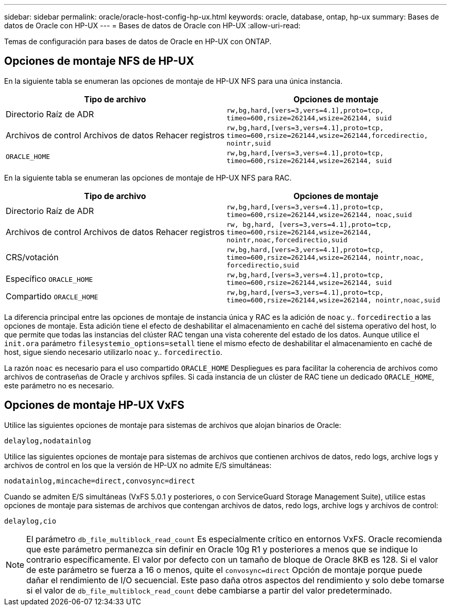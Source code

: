---
sidebar: sidebar 
permalink: oracle/oracle-host-config-hp-ux.html 
keywords: oracle, database, ontap, hp-ux 
summary: Bases de datos de Oracle con HP-UX 
---
= Bases de datos de Oracle con HP-UX
:allow-uri-read: 


[role="lead"]
Temas de configuración para bases de datos de Oracle en HP-UX con ONTAP.



== Opciones de montaje NFS de HP-UX

En la siguiente tabla se enumeran las opciones de montaje de HP-UX NFS para una única instancia.

|===
| Tipo de archivo | Opciones de montaje 


| Directorio Raíz de ADR | `rw,bg,hard,[vers=3,vers=4.1],proto=tcp,
timeo=600,rsize=262144,wsize=262144,
suid` 


| Archivos de control
Archivos de datos
Rehacer registros | `rw,bg,hard,[vers=3,vers=4.1],proto=tcp,
timeo=600,rsize=262144,wsize=262144,forcedirectio, nointr,suid` 


| `ORACLE_HOME` | `rw,bg,hard,[vers=3,vers=4.1],proto=tcp,
timeo=600,rsize=262144,wsize=262144,
suid` 
|===
En la siguiente tabla se enumeran las opciones de montaje de HP-UX NFS para RAC.

|===
| Tipo de archivo | Opciones de montaje 


| Directorio Raíz de ADR | `rw,bg,hard,[vers=3,vers=4.1],proto=tcp,
timeo=600,rsize=262144,wsize=262144,
noac,suid` 


| Archivos de control
Archivos de datos
Rehacer registros | `rw, bg,hard, [vers=3,vers=4.1],proto=tcp,
timeo=600,rsize=262144,wsize=262144,
nointr,noac,forcedirectio,suid` 


| CRS/votación | `rw,bg,hard,[vers=3,vers=4.1],proto=tcp,
timeo=600,rsize=262144,wsize=262144,
nointr,noac,
forcedirectio,suid` 


| Específico `ORACLE_HOME` | `rw,bg,hard,[vers=3,vers=4.1],proto=tcp,
timeo=600,rsize=262144,wsize=262144,
suid` 


| Compartido `ORACLE_HOME` | `rw,bg,hard,[vers=3,vers=4.1],proto=tcp,
timeo=600,rsize=262144,wsize=262144,
nointr,noac,suid` 
|===
La diferencia principal entre las opciones de montaje de instancia única y RAC es la adición de `noac` y.. `forcedirectio` a las opciones de montaje. Esta adición tiene el efecto de deshabilitar el almacenamiento en caché del sistema operativo del host, lo que permite que todas las instancias del clúster RAC tengan una vista coherente del estado de los datos. Aunque utilice el `init.ora` parámetro `filesystemio_options=setall` tiene el mismo efecto de deshabilitar el almacenamiento en caché de host, sigue siendo necesario utilizarlo `noac` y.. `forcedirectio`.

La razón `noac` es necesario para el uso compartido `ORACLE_HOME` Despliegues es para facilitar la coherencia de archivos como archivos de contraseñas de Oracle y archivos spfiles. Si cada instancia de un clúster de RAC tiene un dedicado `ORACLE_HOME`, este parámetro no es necesario.



== Opciones de montaje HP-UX VxFS

Utilice las siguientes opciones de montaje para sistemas de archivos que alojan binarios de Oracle:

....
delaylog,nodatainlog
....
Utilice las siguientes opciones de montaje para sistemas de archivos que contienen archivos de datos, redo logs, archive logs y archivos de control en los que la versión de HP-UX no admite E/S simultáneas:

....
nodatainlog,mincache=direct,convosync=direct
....
Cuando se admiten E/S simultáneas (VxFS 5.0.1 y posteriores, o con ServiceGuard Storage Management Suite), utilice estas opciones de montaje para sistemas de archivos que contengan archivos de datos, redo logs, archive logs y archivos de control:

....
delaylog,cio
....

NOTE: El parámetro `db_file_multiblock_read_count` Es especialmente crítico en entornos VxFS. Oracle recomienda que este parámetro permanezca sin definir en Oracle 10g R1 y posteriores a menos que se indique lo contrario específicamente. El valor por defecto con un tamaño de bloque de Oracle 8KB es 128. Si el valor de este parámetro se fuerza a 16 o menos, quite el `convosync=direct` Opción de montaje porque puede dañar el rendimiento de I/O secuencial. Este paso daña otros aspectos del rendimiento y solo debe tomarse si el valor de `db_file_multiblock_read_count` debe cambiarse a partir del valor predeterminado.

